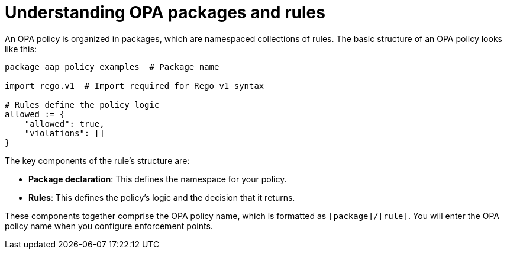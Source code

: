 :_newdoc-version: 2.18.4
:_template-generated: 2025-05-09
:_mod-docs-content-type: CONCEPT

[id="pac-policies-rules_{context}"]
= Understanding OPA packages and rules

An OPA policy is organized in packages, which are namespaced collections of rules. The basic structure of an OPA policy looks like this: 

[source,rego]
----
package aap_policy_examples  # Package name

import rego.v1  # Import required for Rego v1 syntax

# Rules define the policy logic
allowed := {
    "allowed": true,
    "violations": []
}
----

The key components of the rule's structure are: 

* *Package declaration*: This defines the namespace for your policy.
* *Rules*: This defines the policy's logic and the decision that it returns.

These components together comprise the OPA policy name, which is formatted as `[package]/[rule]`. You will enter the OPA policy name when you configure enforcement points. 
